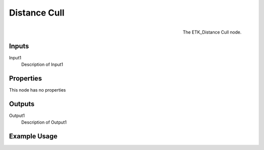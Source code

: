 .. index:: Masks; Distance Cull
.. _etk.masks.distance_cull:

**************
 Distance Cull
**************

.. figure:: /images/nodes-distance_cull.png
   :align: right

   The ETK_Distance Cull node.

.. todo:: ETK_Distance Cull node description.


Inputs
=======

Input1
   Description of Input1

Properties
===========

This node has no properties

Outputs
========

Output1
   Description of Output1

Example Usage
==============

.. todo:: Add example for ETK_Distance Cull
